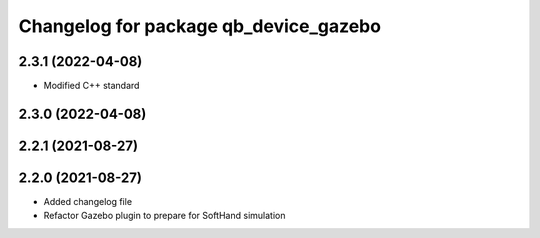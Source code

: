 ^^^^^^^^^^^^^^^^^^^^^^^^^^^^^^^^^^^^^^
Changelog for package qb_device_gazebo
^^^^^^^^^^^^^^^^^^^^^^^^^^^^^^^^^^^^^^

2.3.1 (2022-04-08)
------------------
* Modified C++ standard

2.3.0 (2022-04-08)
------------------

2.2.1 (2021-08-27)
------------------

2.2.0 (2021-08-27)
------------------
* Added changelog file
* Refactor Gazebo plugin to prepare for SoftHand simulation
